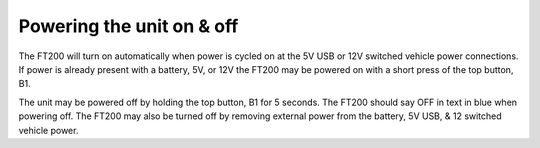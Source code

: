 ===========================
Powering the unit on & off
===========================

The FT200 will turn on automatically when power is cycled on at the 5V USB or 12V switched vehicle power connections. If power is already present with a battery, 5V, or 12V the FT200 may be powered on with a short press of the top button, B1.

The unit may be powered off by holding the top button, B1 for 5 seconds. The FT200 should say OFF in text in blue when powering off. The FT200 may also be turned off by removing external power from the battery, 5V USB, & 12 switched vehicle power.
